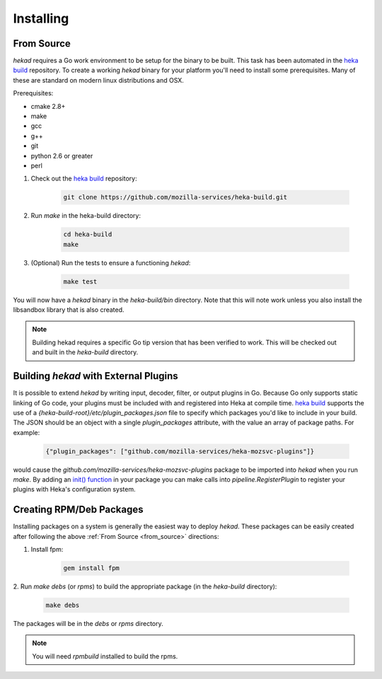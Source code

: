 .. _installing:

==========
Installing
==========

.. _from_source:

From Source
===========

`hekad` requires a Go work environment to be setup for the binary to be
built. This task has been automated in the `heka build`_ repository. To
create a working `hekad` binary for your platform you'll need to
install some prerequisites. Many of these are standard on modern linux
distributions and OSX.

Prerequisites:

- cmake 2.8+
- make
- gcc
- g++
- git
- python 2.6 or greater
- perl


1. Check out the `heka build`_ repository:

    .. code-block:: bash

        git clone https://github.com/mozilla-services/heka-build.git

2. Run `make` in the heka-build directory:

    .. code-block:: bash

        cd heka-build
        make

3. (Optional) Run the tests to ensure a functioning `hekad`:

    .. code-block:: bash

        make test

You will now have a `hekad` binary in the `heka-build/bin` directory.
Note that this will note work unless you also install the libsandbox
library that is also created.

.. note::

    Building hekad requires a specific Go tip version that has been
    verified to work. This will be checked out and built in the
    `heka-build` directory.

.. _build_include_externals:

Building `hekad` with External Plugins
======================================

It is possible to extend `hekad` by writing input, decoder, filter, or output
plugins in Go. Because Go only supports static linking of Go code, your
plugins must be included with and registered into Heka at compile time. `heka
build`_ supports the use of a `{heka-build-root}/etc/plugin_packages.json`
file to specify which packages you'd like to include in your build. The JSON
should be an object with a single `plugin_packages` attribute, with the value
an array of package paths. For example:

    .. code-block:: json

        {"plugin_packages": ["github.com/mozilla-services/heka-mozsvc-plugins"]}

would cause the `github.com/mozilla-services/heka-mozsvc-plugins` package to
be imported into `hekad` when you run `make`. By adding an `init() function
<http://golang.org/doc/effective_go.html#init>`_ in your package you can make
calls into `pipeline.RegisterPlugin` to register your plugins with Heka's
configuration system.

.. _build_rpm_deb_pkgs:

Creating RPM/Deb Packages
=========================

Installing packages on a system is generally the easiest way to deploy
`hekad`. These packages can be easily created after following the above
:ref:`From Source <from_source>` directions:

1. Install fpm:

    .. code-block:: bash

        gem install fpm

2. Run `make debs` (or `rpms`) to build the appropriate package (in the
`heka-build` directory):

    .. code-block:: bash

        make debs

The packages will be in the `debs` or `rpms` directory.

.. note::

    You will need `rpmbuild` installed to build the rpms.

    .. seealso:: `Setting up an rpm-build environment <http://wiki.centos.org/HowTos/SetupRpmBuildEnvironment>`_

.. _heka build: https://github.com/mozilla-services/heka-build
